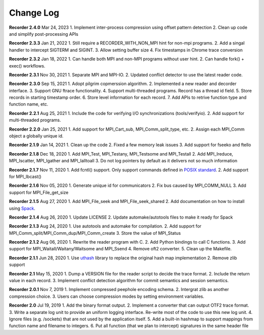Change Log
==========

**Recorder 2.4.0** Mar 24, 2023 1. Implement inter-process compression
using offset pattern detection 2. Clean up code and simplify
post-processing APIs

**Recorder 2.3.3** Jan 21, 2022 1. Still require a RECORDER_WITH_NON_MPI
hint for non-mpi programs. 2. Add a singal handler to intercept SIGTERM
and SIGINT. 3. Allow setting buffer size 4. Fix timestamps in Chrome
trace conversion

**Recorder 2.3.2** Jan 18, 2022 1. Can handle both MPI and non-MPI
programs without user hint. 2. Can handle fork() + exec() workflows.

**Recorder 2.3.1** Nov 30, 2021 1. Separate MPI and MPI-IO. 2. Updated
conflict detector to use the latest reader code.

**Recorder 2.3.0** Sep 15, 2021 1. Adopt pilgrim copmerssion algorithm.
2. Implemented a new reader and decorder interface. 3. Support GNU
ftrace functionality. 4. Support multi-threaded programs. Record has a
thread id field. 5. Store records in starting timestamp order. 6. Store
level information for each record. 7. Add APIs to retrive function type
and function name, etc.

**Recorder 2.2.1** Aug 25, 2021 1. Include the code for verifying I/O
synchronizations (tools/verifyio). 2. Add support for multi-threaded
programs.

**Recorder 2.2.0** Jan 25, 2021 1. Add support for MPI_Cart_sub,
MPI_Comm_split_type, etc. 2. Assign each MPI_Comm object a globally
unique id.

**Recorder 2.1.9** Jan 14, 2021 1. Clean up the code 2. Fixed a few
memory leak issues 3. Add support for fseeko and ftello

**Recorder 2.1.8** Dec 18, 2020 1. Add MPI_Test, MPI_Testany,
MPI_Testsome and MPI_Testall 2. Add MPI_Ireduce, MPI_Iscatter,
MPI_Igather and MPI_Ialltoall 3. Do not log pointers by default as it
delivers not so much information

**Recorder 2.1.7** Nov 11, 2020 1. Add fcntl() support. Only support
commands defined in `POSIX
standard <https://pubs.opengroup.org/onlinepubs/009695399/functions/fcntl.html>`__.
2. Add support for MPI_Ibcast()

**Recorder 2.1.6** Nov 05, 2020 1. Generate unique id for communicators
2. Fix bus caused by MPI_COMM_NULL 3. Add support for MPI_File_get_size

**Recorder 2.1.5** Aug 27, 2020 1. Add MPI_File_seek and
MPI_File_seek_shared 2. Add documentation on how to install using
`Spack <https://spack.io>`__.

**Recorder 2.1.4** Aug 26, 2020 1. Update LICENSE 2. Update
automake/autotools files to make it ready for Spack

**Recorder 2.1.3** Aug 24, 2020 1. Use autotools and automake for
compilation. 2. Add support for
MPI_Comm_split/MPI_Comm_dup/MPI_Comm_create 3. Store the value of
MPI_Status

**Recorder 2.1.2** Aug 06, 2020 1. Rewrite the reader program with C. 2.
Add Python bindings to call C functions. 3. Add support for
MPI_Waitall/Waitany/Waitsome and MPI_Ssend 4. Remove oft2 converter. 5.
Clean up the Makefile.

**Recorder 2.1.1** Jun 28, 2020 1. Use
`uthash <https://github.com/troydhanson/uthash>`__ library to replace
the original hash map implementation 2. Remove zlib support

**Recorder 2.1** May 15, 2020 1. Dump a VERSION file for the reader
script to decide the trace format. 2. Include the return value in each
record. 3. Implement conflict detection algorithm for commit semantics
and session semantics.

**Recorder 2.0.1** Nov 7, 2019 1. Implement compressed peephole encoding
schema. 2. Intergrat zlib as another compression choice. 3. Users can
choose compression modes by setting environment variables.

**Recorder 2.0** Jul 19, 2019 1. Add the binary format output. 2.
Implement a converter that can output OTF2 trace format. 3. Write a
separate log unit to provide an uniform logging interface. Re-write most
of the code to use this new log unit. 4. Ignore files (e.g. /sockets)
that are not used by the application itself. 5. Add a built-in hashmap
to support mappings from function name and filename to integers. 6. Put
all function (that we plan to intercept) signatures in the same header
file
